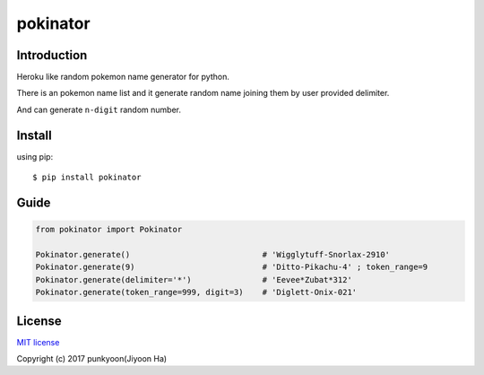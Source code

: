 ==========================
pokinator
==========================
.. image:: https://travis-ci.org/punkyoon/pokinator.svg?branch=master
    :target: https://travis-ci.org/punkyoon/pokinator

.. image:: https://badge.fury.io/py/pokinator.svg
    :target: https://pypi.python.org/pypi/pokinator/1.1.2

Introduction
============

Heroku like random pokemon name generator for python.

There is an pokemon name list and it generate random name joining them by user provided delimiter.

And can generate ``n-digit`` random number.

Install
=======

using pip::

    $ pip install pokinator

Guide
=====

.. code-block:: python

    from pokinator import Pokinator
    
    Pokinator.generate()                            # 'Wigglytuff-Snorlax-2910'
    Pokinator.generate(9)                           # 'Ditto-Pikachu-4' ; token_range=9
    Pokinator.generate(delimiter='*')               # 'Eevee*Zubat*312'
    Pokinator.generate(token_range=999, digit=3)    # 'Diglett-Onix-021'

License
=======

`MIT license`_

.. _MIT license: https://github.com/punkyoon/pokinator/blob/master/LICENSE

Copyright (c) 2017 punkyoon(Jiyoon Ha)
